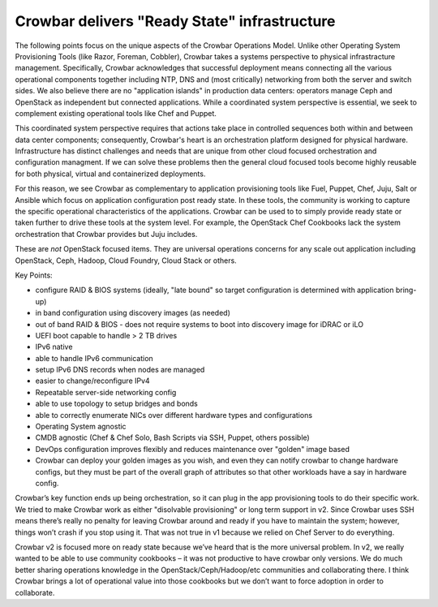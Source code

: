 Crowbar delivers "Ready State" infrastructure
=============================================

The following points focus on the unique aspects of the Crowbar
Operations Model. Unlike other Operating System Provisioning Tools (like
Razor, Foreman, Cobbler), Crowbar takes a systems perspective to
physical infrastracture management. Specifically, Crowbar acknowledges
that successful deployment means connecting all the various operational
components together including NTP, DNS and (most critically) networking
from both the server and switch sides. We also believe there are no
"application islands" in production data centers: operators manage Ceph
and OpenStack as independent but connected applications. While a
coordinated system perspective is essential, we seek to complement
existing operational tools like Chef and Puppet.

This coordinated system perspective requires that actions take place in
controlled sequences both within and between data center components;
consequently, Crowbar's heart is an orchestration platform designed for
physical hardware. Infrastructure has distinct challenges and needs that
are unique from other cloud focused orchestration and configuration
managment. If we can solve these problems then the general cloud focused
tools become highly reusable for both physical, virtual and
containerized deployments.

For this reason, we see Crowbar as complementary to application
provisioning tools like Fuel, Puppet, Chef, Juju, Salt or Ansible which
focus on application configuration post ready state. In these tools, the
community is working to capture the specific operational characteristics
of the applications. Crowbar can be used to to simply provide ready
state or taken further to drive these tools at the system level. For
example, the OpenStack Chef Cookbooks lack the system orchestration that
Crowbar provides but Juju includes.

These are *not* OpenStack focused items. They are universal operations
concerns for any scale out application including OpenStack, Ceph,
Hadoop, Cloud Foundry, Cloud Stack or others.

Key Points:

-  configure RAID & BIOS systems (ideally, "late bound" so target
   configuration is determined with application bring-up)
-  in band configuration using discovery images (as needed)
-  out of band RAID & BIOS - does not require systems to boot into
   discovery image for iDRAC or iLO
-  UEFI boot capable to handle > 2 TB drives
-  IPv6 native
-  able to handle IPv6 communication
-  setup IPv6 DNS records when nodes are managed
-  easier to change/reconfigure IPv4
-  Repeatable server-side networking config
-  able to use topology to setup bridges and bonds
-  able to correctly enumerate NICs over different hardware types and
   configurations
-  Operating System agnostic
-  CMDB agnostic (Chef & Chef Solo, Bash Scripts via SSH, Puppet, others
   possible)
-  DevOps configuration improves flexibly and reduces maintenance over
   "golden" image based
-  Crowbar can deploy your golden images as you wish, and even they can
   notify crowbar to change hardware configs, but they must be part of
   the overall graph of attributes so that other workloads have a say in
   hardware config.

Crowbar’s key function ends up being orchestration, so it can plug in
the app provisioning tools to do their specific work. We tried to make
Crowbar work as either "disolvable provisioning" or long term support in
v2. Since Crowbar uses SSH means there’s really no penalty for leaving
Crowbar around and ready if you have to maintain the system; however,
things won’t crash if you stop using it. That was not true in v1 because
we relied on Chef Server to do everything.

Crowbar v2 is focused more on ready state because we’ve heard that is
the more universal problem. In v2, we really wanted to be able to use
community cookbooks – it was not productive to have crowbar only
versions. We do much better sharing operations knowledge in the
OpenStack/Ceph/Hadoop/etc communities and collaborating there. I think
Crowbar brings a lot of operational value into those cookbooks but we
don’t want to force adoption in order to collaborate.
